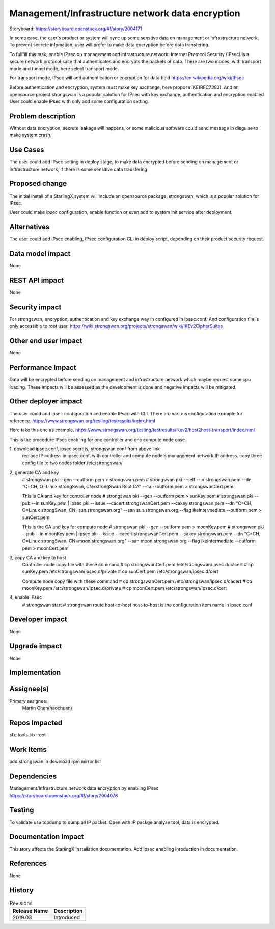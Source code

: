 ..
  This work is licensed under a Creative Commons Attribution 3.0 Unported
  License. http://creativecommons.org/licenses/by/3.0/legalcode

===================================================
Management/Infrastructure network data encryption
===================================================

Storyboard: https://storyboard.openstack.org/#!/story/2004171

In some case, the user's product or system will sync up some senstive data on
management or infrastructure network. To prevent secrete infomation, user will
prefer to make data encryption before data transfering.

To fullfill this task, enable IPsec on management and infrastructure network.
Internet Protocol Security (IPsec) is a secure network protocol suite that
authenticates and encrypts the packets of data. There are two modes, with
transport mode and tunnel mode, here select transport mode.

For transport mode, IPsec will add authentication or encryption for data field
https://en.wikipedia.org/wiki/IPsec

Before authentication and encryption, system must make key exchange, here
propose IKE(RFC7383). And an opensource project strongswan is a popular
solution for IPsec with key exchange, authentication and encryption enabled
User could enable IPsec with only add some configuration setting.

Problem description
===================

Without data encryption, secrete leakage will happens, or some malicious
software could send message in disguise to make system crash.

Use Cases
=========

The user could add IPsec setting in deploy stage, to make data encrypted
before sending on management or inftrastructure network, if there is some
sensitive data transfering

Proposed change
===============

The initial install of a StarlingX system will include an opensource package,
strongswan, which is a popular solution for IPsec.

User could make ipsec configuration, enable function or even add to system
init service after deployment.

Alternatives
============

The user could add IPsec enabling, IPsec configuration CLI in deploy script,
depending on their product security request.

Data model impact
=================

None

REST API impact
===============

None

Security impact
===============

For strongswan, encryption, authentication and key exchange way in configured
in ipsec.conf. And configuration file is only accessible to root user.
https://wiki.strongswan.org/projects/strongswan/wiki/IKEv2CipherSuites

Other end user impact
=====================

None

Performance Impact
==================

Data will be encrypted before sending on management and infrastructure
network which maybe request some cpu loading. These impacts will be assessed
as the development is done and negative impacts will be mitigated.

Other deployer impact
=====================

The user could add ipsec configuration and enable IPsec with CLI. There are
various configuration example for reference.
https://www.strongswan.org/testing/testresults/index.html

Here take this one as example.
https://www.strongswan.org/testing/testresults/ikev2/host2host-transport/index.html

This is the procedure IPsec enabling for one controller and one compute
node case.

1, download ipsec.conf, ipsec.secrets, strongswan.conf from above link
   replace IP address in ipsec.conf, with controller and compute node's
   management network IP address. copy three config file to two nodes folder
   /etc/strongswan/

2, generate CA and key
   # strongswan pki --gen --outform pem > strongswan.pem
   # strongswan pki --self --in strongswan.pem --dn \
   "C=CH, O=Linux strongSwan, CN=strongSwan Root CA" \
   --ca --outform pem > strongswanCert.pem

   This is CA and key for controller node
   # strongswan pki --gen --outform pem > sunKey.pem
   # strongswan pki --pub --in sunKey.pem | ipsec pki                 \
   --issue --cacert strongswanCert.pem --cakey strongswan.pem --dn    \
   "C=CH, O=Linux strongSwan, CN=sun.strongswan.org"                  \
   --san sun.strongswan.org --flag ikeIntermediate --outform pem      \
   > sunCert.pem

   This is the CA and key for compute node
   # strongswan pki --gen --outform pem > moonKey.pem
   # strongswan pki --pub --in moonKey.pem | ipsec pki                     \
   --issue --cacert strongswanCert.pem --cakey strongswan.pem --dn         \
   "C=CH, O=Linux strongSwan, CN=moon.strongswan.org"                      \
   --san moon.strongswan.org --flag ikeIntermediate                        \
   --outform pem > moonCert.pem

3, copy CA and key to host
    Controller node copy file with these command
    # cp strongswanCert.pem /etc/strongswan/ipsec.d/cacert
    # cp sunKey.pem /etc/strongswan/ipsec.d/private
    # cp sunCert.pem /etc/strongswan/ipsec.d/cert

    Compute node copy file with these command
    # cp strongswanCert.pem /etc/strongswan/ipsec.d/cacert
    # cp moonKey.pem /etc/strongswan/ipsec.d/private
    # cp moonCert.pem /etc/strongswan/ipsec.d/cert

4, enable IPsec
    # strongswan start
    # strongswan route host-to-host
    host-to-host is the configuration item name in ipsec.conf

Developer impact
=================

None

Upgrade impact
===============

None

Implementation
==============

Assignee(s)
===========

Primary assignee:
  Martin Chen(haochuan)

Repos Impacted
==============

stx-tools
stx-root

Work Items
===========

add strongswan in download rpm mirror list

Dependencies
============

Management/Infrastructure network data encryption by enabling IPsec
https://storyboard.openstack.org/#!/story/2004078

Testing
=======

To validate use tcpdump to dump all IP packet. Open with IP packge analyze
tool, data is encrypted.

Documentation Impact
====================

This story affects the StarlingX installation documentation. Add ipsec
enabling inroduction in documentation.

References
==========

None


History
=======

.. list-table:: Revisions
   :header-rows: 1

   * - Release Name
     - Description
   * - 2019.03
     - Introduced
